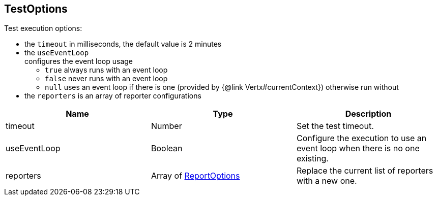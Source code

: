 == TestOptions

++++
 Test execution options:

 <ul>
   <li>the <code>timeout</code> in milliseconds, the default value is 2 minutes </li>
   <li>the <code>useEventLoop</code></li> configures the event loop usage
     <ul>
       <li><code>true</code> always runs with an event loop</li>
       <li><code>false</code> never runs with an event loop</li>
       <li><code>null</code> uses an event loop if there is one (provided by {@link Vertx#currentContext})
       otherwise run without</li>
     </ul>
   </li>
   <li>the <code>reporters</code> is an array of reporter configurations</li>
 </ul>
++++

|===
|Name | Type | Description

|timeout
|Number
| Set the test timeout.

|useEventLoop
|Boolean
| Configure the execution to use an event loop when there is no one existing.

|reporters
|Array of link:ReportOptions.html[ReportOptions]
| Replace the current list of reporters with a new one.
|===
